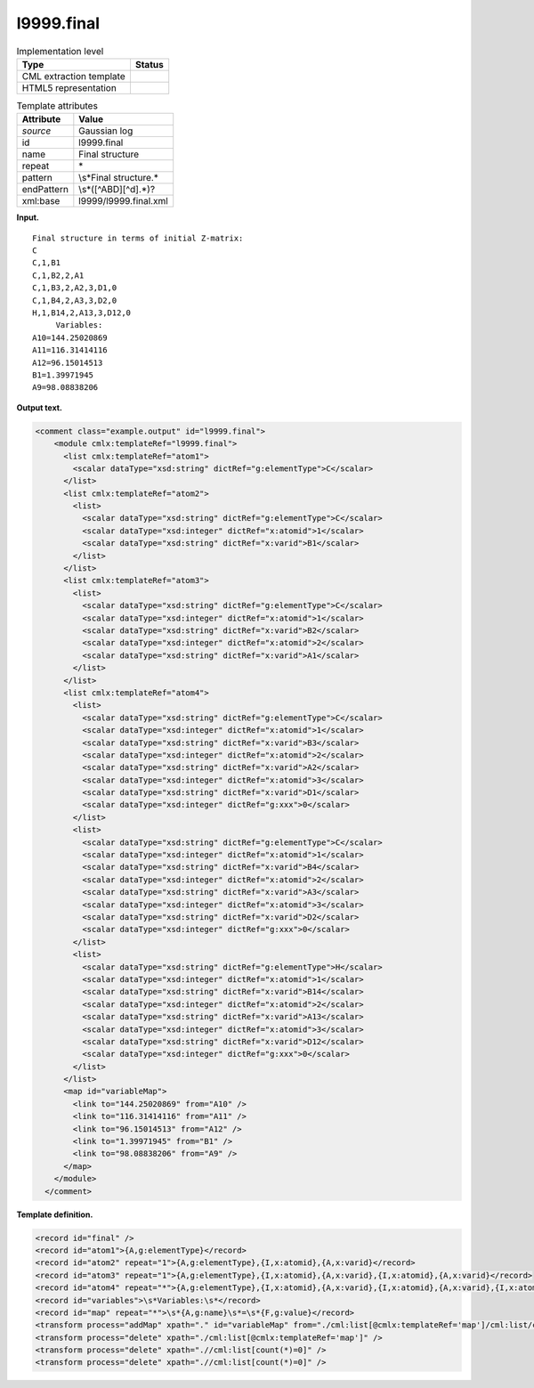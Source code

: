 .. _l9999.final-d3e18047:

l9999.final
===========

.. table:: Implementation level

   +-----------------------------------+-----------------------------------+
   | Type                              | Status                            |
   +===================================+===================================+
   | CML extraction template           | |image0|                          |
   +-----------------------------------+-----------------------------------+
   | HTML5 representation              | |image1|                          |
   +-----------------------------------+-----------------------------------+

.. table:: Template attributes

   +-----------------------------------+-----------------------------------+
   | Attribute                         | Value                             |
   +===================================+===================================+
   | *source*                          | Gaussian log                      |
   +-----------------------------------+-----------------------------------+
   | id                                | l9999.final                       |
   +-----------------------------------+-----------------------------------+
   | name                              | Final structure                   |
   +-----------------------------------+-----------------------------------+
   | repeat                            | \*                                |
   +-----------------------------------+-----------------------------------+
   | pattern                           | \\s*Final structure.\*            |
   +-----------------------------------+-----------------------------------+
   | endPattern                        | \\s*([^ABD][^\d].*)?              |
   +-----------------------------------+-----------------------------------+
   | xml:base                          | l9999/l9999.final.xml             |
   +-----------------------------------+-----------------------------------+

**Input.**

::

    Final structure in terms of initial Z-matrix:
    C
    C,1,B1
    C,1,B2,2,A1
    C,1,B3,2,A2,3,D1,0
    C,1,B4,2,A3,3,D2,0
    H,1,B14,2,A13,3,D12,0
         Variables:
    A10=144.25020869
    A11=116.31414116
    A12=96.15014513
    B1=1.39971945
    A9=98.08838206
     

**Output text.**

.. code:: xml

   <comment class="example.output" id="l9999.final">
       <module cmlx:templateRef="l9999.final">
         <list cmlx:templateRef="atom1">
           <scalar dataType="xsd:string" dictRef="g:elementType">C</scalar>
         </list>
         <list cmlx:templateRef="atom2">
           <list>
             <scalar dataType="xsd:string" dictRef="g:elementType">C</scalar>
             <scalar dataType="xsd:integer" dictRef="x:atomid">1</scalar>
             <scalar dataType="xsd:string" dictRef="x:varid">B1</scalar>
           </list>
         </list>
         <list cmlx:templateRef="atom3">
           <list>
             <scalar dataType="xsd:string" dictRef="g:elementType">C</scalar>
             <scalar dataType="xsd:integer" dictRef="x:atomid">1</scalar>
             <scalar dataType="xsd:string" dictRef="x:varid">B2</scalar>
             <scalar dataType="xsd:integer" dictRef="x:atomid">2</scalar>
             <scalar dataType="xsd:string" dictRef="x:varid">A1</scalar>
           </list>
         </list>
         <list cmlx:templateRef="atom4">
           <list>
             <scalar dataType="xsd:string" dictRef="g:elementType">C</scalar>
             <scalar dataType="xsd:integer" dictRef="x:atomid">1</scalar>
             <scalar dataType="xsd:string" dictRef="x:varid">B3</scalar>
             <scalar dataType="xsd:integer" dictRef="x:atomid">2</scalar>
             <scalar dataType="xsd:string" dictRef="x:varid">A2</scalar>
             <scalar dataType="xsd:integer" dictRef="x:atomid">3</scalar>
             <scalar dataType="xsd:string" dictRef="x:varid">D1</scalar>
             <scalar dataType="xsd:integer" dictRef="g:xxx">0</scalar>
           </list>
           <list>
             <scalar dataType="xsd:string" dictRef="g:elementType">C</scalar>
             <scalar dataType="xsd:integer" dictRef="x:atomid">1</scalar>
             <scalar dataType="xsd:string" dictRef="x:varid">B4</scalar>
             <scalar dataType="xsd:integer" dictRef="x:atomid">2</scalar>
             <scalar dataType="xsd:string" dictRef="x:varid">A3</scalar>
             <scalar dataType="xsd:integer" dictRef="x:atomid">3</scalar>
             <scalar dataType="xsd:string" dictRef="x:varid">D2</scalar>
             <scalar dataType="xsd:integer" dictRef="g:xxx">0</scalar>
           </list>
           <list>
             <scalar dataType="xsd:string" dictRef="g:elementType">H</scalar>
             <scalar dataType="xsd:integer" dictRef="x:atomid">1</scalar>
             <scalar dataType="xsd:string" dictRef="x:varid">B14</scalar>
             <scalar dataType="xsd:integer" dictRef="x:atomid">2</scalar>
             <scalar dataType="xsd:string" dictRef="x:varid">A13</scalar>
             <scalar dataType="xsd:integer" dictRef="x:atomid">3</scalar>
             <scalar dataType="xsd:string" dictRef="x:varid">D12</scalar>
             <scalar dataType="xsd:integer" dictRef="g:xxx">0</scalar>
           </list>
         </list>
         <map id="variableMap">
           <link to="144.25020869" from="A10" />
           <link to="116.31414116" from="A11" />
           <link to="96.15014513" from="A12" />
           <link to="1.39971945" from="B1" />
           <link to="98.08838206" from="A9" />
         </map>
       </module>
     </comment>

**Template definition.**

.. code:: xml

   <record id="final" />
   <record id="atom1">{A,g:elementType}</record>
   <record id="atom2" repeat="1">{A,g:elementType},{I,x:atomid},{A,x:varid}</record>
   <record id="atom3" repeat="1">{A,g:elementType},{I,x:atomid},{A,x:varid},{I,x:atomid},{A,x:varid}</record>
   <record id="atom4" repeat="*">{A,g:elementType},{I,x:atomid},{A,x:varid},{I,x:atomid},{A,x:varid},{I,x:atomid},{A,x:varid},{I,g:xxx}</record>
   <record id="variables">\s*Variables:\s*</record>
   <record id="map" repeat="*">\s*{A,g:name}\s*=\s*{F,g:value}</record>
   <transform process="addMap" xpath="." id="variableMap" from="./cml:list[@cmlx:templateRef='map']/cml:list/cml:scalar[@dictRef='g:name']" to="./cml:list[@cmlx:templateRef='map']/cml:list/cml:scalar[@dictRef='g:value']" />
   <transform process="delete" xpath="./cml:list[@cmlx:templateRef='map']" />
   <transform process="delete" xpath=".//cml:list[count(*)=0]" />
   <transform process="delete" xpath=".//cml:list[count(*)=0]" />

.. |image0| image:: ../../imgs/Total.png
.. |image1| image:: ../../imgs/None.png
